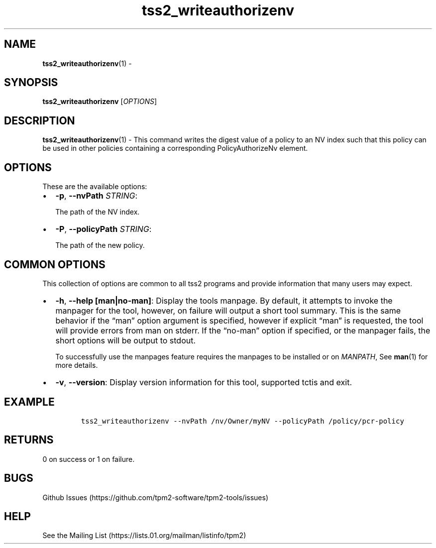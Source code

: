 .\" Automatically generated by Pandoc 2.5
.\"
.TH "tss2_writeauthorizenv" "1" "APRIL 2019" "tpm2\-tools" "General Commands Manual"
.hy
.SH NAME
.PP
\f[B]tss2_writeauthorizenv\f[R](1) \-
.SH SYNOPSIS
.PP
\f[B]tss2_writeauthorizenv\f[R] [\f[I]OPTIONS\f[R]]
.SH DESCRIPTION
.PP
\f[B]tss2_writeauthorizenv\f[R](1) \- This command writes the digest
value of a policy to an NV index such that this policy can be used in
other policies containing a corresponding PolicyAuthorizeNv element.
.SH OPTIONS
.PP
These are the available options:
.IP \[bu] 2
\f[B]\-p\f[R], \f[B]\-\-nvPath\f[R] \f[I]STRING\f[R]:
.RS 2
.PP
The path of the NV index.
.RE
.IP \[bu] 2
\f[B]\-P\f[R], \f[B]\-\-policyPath\f[R] \f[I]STRING\f[R]:
.RS 2
.PP
The path of the new policy.
.RE
.SH COMMON OPTIONS
.PP
This collection of options are common to all tss2 programs and provide
information that many users may expect.
.IP \[bu] 2
\f[B]\-h\f[R], \f[B]\-\-help [man|no\-man]\f[R]: Display the tools
manpage.
By default, it attempts to invoke the manpager for the tool, however, on
failure will output a short tool summary.
This is the same behavior if the \[lq]man\[rq] option argument is
specified, however if explicit \[lq]man\[rq] is requested, the tool will
provide errors from man on stderr.
If the \[lq]no\-man\[rq] option if specified, or the manpager fails, the
short options will be output to stdout.
.RS 2
.PP
To successfully use the manpages feature requires the manpages to be
installed or on \f[I]MANPATH\f[R], See \f[B]man\f[R](1) for more
details.
.RE
.IP \[bu] 2
\f[B]\-v\f[R], \f[B]\-\-version\f[R]: Display version information for
this tool, supported tctis and exit.
.SH EXAMPLE
.IP
.nf
\f[C]
tss2_writeauthorizenv \-\-nvPath /nv/Owner/myNV \-\-policyPath /policy/pcr\-policy
\f[R]
.fi
.SH RETURNS
.PP
0 on success or 1 on failure.
.SH BUGS
.PP
Github Issues (https://github.com/tpm2-software/tpm2-tools/issues)
.SH HELP
.PP
See the Mailing List (https://lists.01.org/mailman/listinfo/tpm2)
